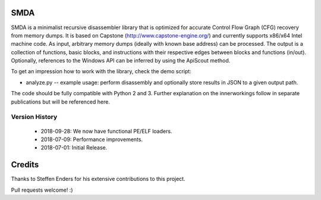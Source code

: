 SMDA
====

SMDA is a minimalist recursive disassembler library that is optimized for accurate Control Flow Graph (CFG) recovery from memory dumps.
It is based on Capstone (http://www.capstone-engine.org/) and currently supports x86/x64 Intel machine code.
As input, arbitrary memory dumps (ideally with known base address) can be processed.
The output is a collection of functions, basic blocks, and instructions with their respective edges between blocks and functions (in/out).
Optionally, references to the Windows API can be inferred by using the ApiScout method.

To get an impression how to work with the library, check the demo script:

* analyze.py -- example usage: perform disassembly and optionally store results in JSON to a given output path.

The code should be fully compatible with Python 2 and 3.
Further explanation on the innerworkings follow in separate publications but will be referenced here.

Version History
---------------

 * 2018-09-28: We now have functional PE/ELF loaders.
 * 2018-07-09: Performance improvements.
 * 2018-07-01: Initial Release.


Credits
=======

Thanks to Steffen Enders for his extensive contributions to this project.

Pull requests welcome! :)
